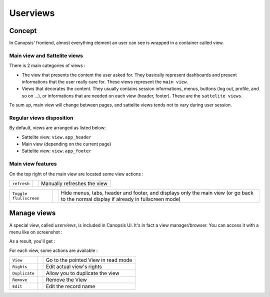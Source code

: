 .. _user-ui-userviews:



Userviews
=========

Concept
-------

In Canopsis' frontend, almost everything element an user can see is wrapped in a container called view.


Main view and Sattelite views
^^^^^^^^^^^^^^^^^^^^^^^^^^^^^

There is 2 main categories of views :

- The view that presents the content the user asked for. They basically represent dashboards and present informations that the user really care for. These views represent the ``main view``.
- Views that decorates the content. They usually contains session informations, menus, buttons (log out, profile, and so on ...), or informations that are needed on each view (header, footer). These are the ``sattelite views``.

To sum up, main view will change between pages, and sattelite views tends not to vary during user session.


Regular views disposition
^^^^^^^^^^^^^^^^^^^^^^^^^

By default, views are arranged as listed below:

- Sattelite view: ``view.app_header``
- Main view (depending on the current page)
- Sattelite view: ``view.app_footer``


Main view features
^^^^^^^^^^^^^^^^^^

On the top right of the main view are located some view actions :

+----------------+--------------------------------------------------------+------------------------------+
|``refresh``     | .. image:: ../../../_static/images/views/refresh.png   | Manually refreshes the view  |
+----------------+--------------------------------------------------------+------------------------------+

+-----------------------+-----------------------------------------------------------+---------------------------------------------------------------------------------------------------------------------------------------+
|``Toggle flullscreen`` | .. image:: ../../../_static/images/views/fullscreen.png   | Hide menus, tabs, header and footer, and displays only the main view (or go back to the normal display if already in fullscreen mode) |
+-----------------------+-----------------------------------------------------------+---------------------------------------------------------------------------------------------------------------------------------------+



Manage views
------------

A special view, called `userviews`,  is included in Canopsis UI.
It's in fact a view manager/browser.
You can access it with a menu like on screenshot :

.. image:: ../../../_static/images/views/userviews.png

As a result, you'll get :

.. image:: ../../../_static/images/views/userviewsall.png

For each view, some actions are available :

+---------------+--------------------------------------------------------------------+--------------------------------------+
| ``View``      |  .. image:: ../../../_static/images/views/userviews_view.png       | Go to the pointed View in read mode  |
+---------------+--------------------------------------------------------------------+--------------------------------------+
| ``Rights``    |  .. image:: ../../../_static/images/views/userviews_rights.png     | Edit actual view's rights            |
+---------------+--------------------------------------------------------------------+--------------------------------------+
| ``Duplicate`` |  .. image:: ../../../_static/images/views/userviews_duplicate.png  | Allow you to duplicate the view      |
+---------------+--------------------------------------------------------------------+--------------------------------------+
| ``Remove``    |  .. image:: ../../../_static/images/views/userviews_remove.png     | Remove the View                      |
+---------------+--------------------------------------------------------------------+--------------------------------------+
| ``Edit``      |  .. image:: ../../../_static/images/views/userviews_edit.png       | Edit the record name                 |
+---------------+--------------------------------------------------------------------+--------------------------------------+


